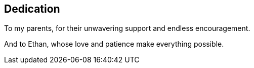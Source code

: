 [dedication]
== Dedication

To my parents, for their unwavering support and endless encouragement.

And to Ethan, whose love and patience make everything possible.
